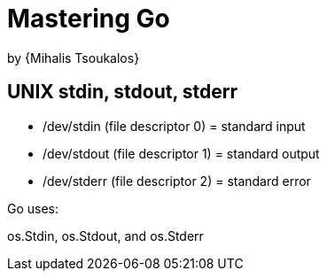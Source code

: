 :My name: Jeffrey B. Daube

= Mastering Go
by {Mihalis Tsoukalos}

== UNIX stdin, stdout, stderr

- /dev/stdin (file descriptor 0) = standard input
- /dev/stdout (file descriptor 1) = standard output
- /dev/stderr (file descriptor 2) = standard error

Go uses:

os.Stdin, os.Stdout, and os.Stderr



